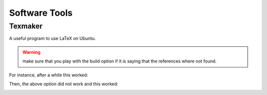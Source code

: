 Software Tools
================

Texmaker
-----------

A useful program to use LaTeX on Ubuntu.

.. warning:: make sure that you play with the build option if it is saying that the references where not found.

For instance, after a while this worked:

.. image:: build.png

Then, the above option did not work and this worked:

.. image:: build2.png
